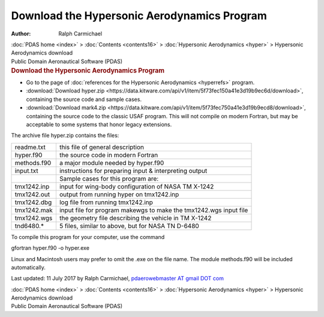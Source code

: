 ============================================
Download the Hypersonic Aerodynamics Program
============================================

:Author: Ralph Carmichael

.. container:: crumb

   :doc:`PDAS home <index>` > :doc:`Contents <contents16>` >
   :doc:`Hypersonic Aerodynamics <hyper>` > Hypersonic Aerodynamics
   download

.. container:: newbanner

   Public Domain Aeronautical Software (PDAS)  

.. container::
   :name: header

   .. rubric:: Download the Hypersonic Aerodynamics Program
      :name: download-the-hypersonic-aerodynamics-program

-  Go to the page of :doc:`references for the Hypersonic
   Aerodynamics <hyperrefs>` program.
-  :download:`Download hyper.zip <https://data.kitware.com/api/v1/item/5f73fec150a41e3d19b9ec6d/download>`, containing the source
   code and sample cases.
-  :download:`Download mark4.zip <https://data.kitware.com/api/v1/item/5f73fec750a41e3d19b9ecd8/download>`, containing the source
   code to the classic USAF program. This will not compile on modern
   Fortran, but may be acceptable to some systems that honor legacy
   extensions.

The archive file hyper.zip contains the files:

+-------------+-------------------------------------------------------+
| readme.txt  | this file of general description                      |
+-------------+-------------------------------------------------------+
| hyper.f90   | the source code in modern Fortran                     |
+-------------+-------------------------------------------------------+
| methods.f90 | a major module needed by hyper.f90                    |
+-------------+-------------------------------------------------------+
| input.txt   | instructions for preparing input & interpreting       |
|             | output                                                |
+-------------+-------------------------------------------------------+
|             | Sample cases for this program are:                    |
+-------------+-------------------------------------------------------+
| tmx1242.inp | input for wing-body configuration of NASA TM X-1242   |
+-------------+-------------------------------------------------------+
| tmx1242.out | output from running hyper on tmx1242.inp              |
+-------------+-------------------------------------------------------+
| tmx1242.dbg | log file from running tmx1242.inp                     |
+-------------+-------------------------------------------------------+
| tmx1242.mak | input file for program makewgs to make the            |
|             | tmx1242.wgs input file                                |
+-------------+-------------------------------------------------------+
| tmx1242.wgs | the geometry file describing the vehicle in TM X-1242 |
+-------------+-------------------------------------------------------+
| tnd6480.\*  | 5 files, similar to above, but for NASA TN D-6480     |
+-------------+-------------------------------------------------------+

To compile this program for your computer, use the command

gfortran hyper.f90 -o hyper.exe

Linux and Macintosh users may prefer to omit the .exe on the file name.
The module methods.f90 will be included automatically.



Last updated: 11 July 2017 by Ralph Carmichael, `pdaerowebmaster AT
gmail DOT com <mailto:pdaerowebmaster@gmail.com>`__

.. container:: crumb

   :doc:`PDAS home <index>` > :doc:`Contents <contents16>` >
   :doc:`Hypersonic Aerodynamics <hyper>` > Hypersonic Aerodynamics
   download

.. container:: newbanner

   Public Domain Aeronautical Software (PDAS)  
